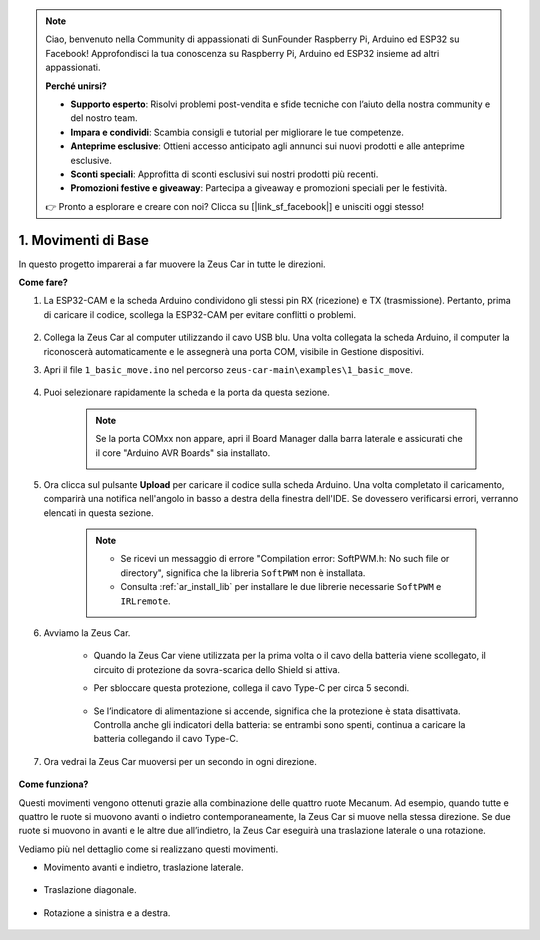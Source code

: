 .. note:: 

    Ciao, benvenuto nella Community di appassionati di SunFounder Raspberry Pi, Arduino ed ESP32 su Facebook! Approfondisci la tua conoscenza su Raspberry Pi, Arduino ed ESP32 insieme ad altri appassionati.

    **Perché unirsi?**

    - **Supporto esperto**: Risolvi problemi post-vendita e sfide tecniche con l’aiuto della nostra community e del nostro team.
    - **Impara e condividi**: Scambia consigli e tutorial per migliorare le tue competenze.
    - **Anteprime esclusive**: Ottieni accesso anticipato agli annunci sui nuovi prodotti e alle anteprime esclusive.
    - **Sconti speciali**: Approfitta di sconti esclusivi sui nostri prodotti più recenti.
    - **Promozioni festive e giveaway**: Partecipa a giveaway e promozioni speciali per le festività.

    👉 Pronto a esplorare e creare con noi? Clicca su [|link_sf_facebook|] e unisciti oggi stesso!

1. Movimenti di Base
========================

In questo progetto imparerai a far muovere la Zeus Car in tutte le direzioni.

.. raw:: html

   <video loop autoplay muted style = "max-width:80%">
      <source src="../_static/video/basic_movement.mp4"  type="video/mp4">
      Your browser does not support the video tag.
   </video>

.. raw:: html
    
    <br/> <br/>  

**Come fare?**

#. La ESP32-CAM e la scheda Arduino condividono gli stessi pin RX (ricezione) e TX (trasmissione). Pertanto, prima di caricare il codice, scollega la ESP32-CAM per evitare conflitti o problemi.

    .. image:: img/unplug_cam.png
        :width: 400
        :align: center

   
#. Collega la Zeus Car al computer utilizzando il cavo USB blu. Una volta collegata la scheda Arduino, il computer la riconoscerà automaticamente e le assegnerà una porta COM, visibile in Gestione dispositivi.

#. Apri il file ``1_basic_move.ino`` nel percorso ``zeus-car-main\examples\1_basic_move``.

    .. raw:: html

        <iframe src=https://create.arduino.cc/editor/sunfounder01/cedd4eb2-3283-48ae-8851-c932eb2098ea/preview?embed style="height:510px;width:100%;margin:10px 0" frameborder=0></iframe>

#. Puoi selezionare rapidamente la scheda e la porta da questa sezione.

    .. image:: img/ar_board.png
    
    .. note::
        Se la porta COMxx non appare, apri il Board Manager dalla barra laterale e assicurati che il core "Arduino AVR Boards" sia installato.

        .. image:: img/ar_other_board.png

#. Ora clicca sul pulsante **Upload** per caricare il codice sulla scheda Arduino. Una volta completato il caricamento, comparirà una notifica nell'angolo in basso a destra della finestra dell'IDE. Se dovessero verificarsi errori, verranno elencati in questa sezione.

    .. note::
        * Se ricevi un messaggio di errore "Compilation error: SoftPWM.h: No such file or directory", significa che la libreria ``SoftPWM`` non è installata.
        * Consulta :ref:`ar_install_lib` per installare le due librerie necessarie ``SoftPWM`` e ``IRLremote``.

    .. image:: img/ar_upload.png

#. Avviamo la Zeus Car.

    * Quando la Zeus Car viene utilizzata per la prima volta o il cavo della batteria viene scollegato, il circuito di protezione da sovra-scarica dello Shield si attiva.
    * Per sbloccare questa protezione, collega il cavo Type-C per circa 5 secondi.

            .. image:: img/zeus_charge.jpg

    * Se l’indicatore di alimentazione si accende, significa che la protezione è stata disattivata. Controlla anche gli indicatori della batteria: se entrambi sono spenti, continua a caricare la batteria collegando il cavo Type-C.

        .. image:: img/zeus_power.jpg

#. Ora vedrai la Zeus Car muoversi per un secondo in ogni direzione.

    .. image:: img/zeus_move.jpg
        :width: 600

**Come funziona?**

Questi movimenti vengono ottenuti grazie alla combinazione delle quattro ruote Mecanum. Ad esempio, quando tutte e quattro le ruote si muovono avanti o indietro contemporaneamente, la Zeus Car si muove nella stessa direzione. Se due ruote si muovono in avanti e le altre due all’indietro, la Zeus Car eseguirà una traslazione laterale o una rotazione.

Vediamo più nel dettaglio come si realizzano questi movimenti.

* Movimento avanti e indietro, traslazione laterale.

    .. image:: img/ar_fwlr.jpg
        :width: 600

* Traslazione diagonale.

    .. image:: img/ar_fblr.jpg
        :width: 600

* Rotazione a sinistra e a destra.

    .. image:: img/ar_turn_lr.jpg
        :width: 600

